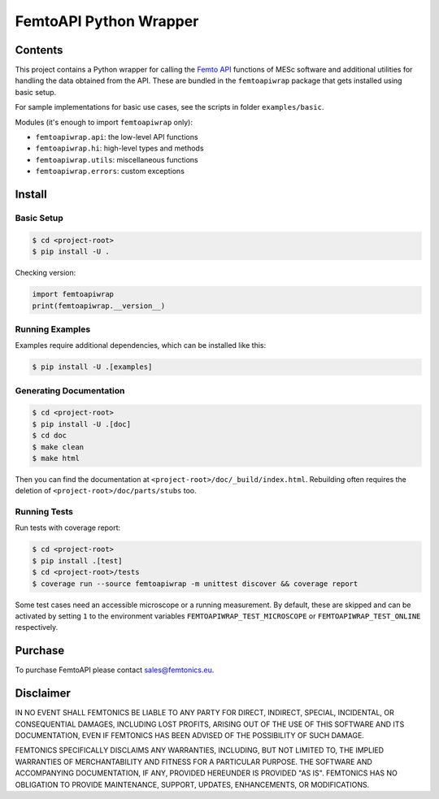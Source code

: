 =======================
FemtoAPI Python Wrapper
=======================

Contents
========

This project contains a Python wrapper for calling the `Femto API`_ functions
of MESc software and additional utilities for handling the data obtained from
the API.
These are bundled in the ``femtoapiwrap`` package that gets installed using
basic setup.

For sample implementations for basic use cases, see the scripts in folder
``examples/basic``.

Modules (it's enough to import ``femtoapiwrap`` only):

* ``femtoapiwrap.api``: the low-level API functions
* ``femtoapiwrap.hi``: high-level types and methods
* ``femtoapiwrap.utils``: miscellaneous functions
* ``femtoapiwrap.errors``: custom exceptions

.. _`Femto API`: https://femtonics.atlassian.net/wiki/spaces/API2

Install
=======

Basic Setup
-----------

.. code:: console

    $ cd <project-root>
    $ pip install -U .

Checking version:

.. code:: python

    import femtoapiwrap
    print(femtoapiwrap.__version__)

Running Examples
----------------

Examples require additional dependencies, which can be installed like this:

.. code:: console

    $ pip install -U .[examples]

Generating Documentation
------------------------

.. code:: console

    $ cd <project-root>
    $ pip install -U .[doc]
    $ cd doc
    $ make clean
    $ make html

Then you can find the documentation at ``<project-root>/doc/_build/index.html``.
Rebuilding often requires the deletion of ``<project-root>/doc/parts/stubs`` too.

Running Tests
-------------

Run tests with coverage report:

.. code:: console

    $ cd <project-root>
    $ pip install .[test]
    $ cd <project-root>/tests
    $ coverage run --source femtoapiwrap -m unittest discover && coverage report

Some test cases need an accessible microscope or a running measurement.
By default, these are skipped and can be activated by setting ``1`` to the
environment variables ``FEMTOAPIWRAP_TEST_MICROSCOPE`` or ``FEMTOAPIWRAP_TEST_ONLINE``
respectively.

Purchase
========

To purchase FemtoAPI please contact `sales@femtonics.eu <sales@femtonics.eu>`_.

Disclaimer
==========

IN NO EVENT SHALL FEMTONICS BE LIABLE TO ANY PARTY FOR DIRECT, INDIRECT, SPECIAL,
INCIDENTAL, OR CONSEQUENTIAL DAMAGES, INCLUDING LOST PROFITS, ARISING OUT OF THE
USE OF THIS SOFTWARE AND ITS DOCUMENTATION, EVEN IF FEMTONICS HAS BEEN ADVISED
OF THE POSSIBILITY OF SUCH DAMAGE.

FEMTONICS SPECIFICALLY DISCLAIMS ANY WARRANTIES, INCLUDING, BUT NOT LIMITED TO,
THE IMPLIED WARRANTIES OF MERCHANTABILITY AND FITNESS FOR A PARTICULAR PURPOSE.
THE SOFTWARE AND ACCOMPANYING DOCUMENTATION, IF ANY, PROVIDED HEREUNDER IS
PROVIDED "AS IS". FEMTONICS HAS NO OBLIGATION TO PROVIDE MAINTENANCE, SUPPORT,
UPDATES, ENHANCEMENTS, OR MODIFICATIONS.
